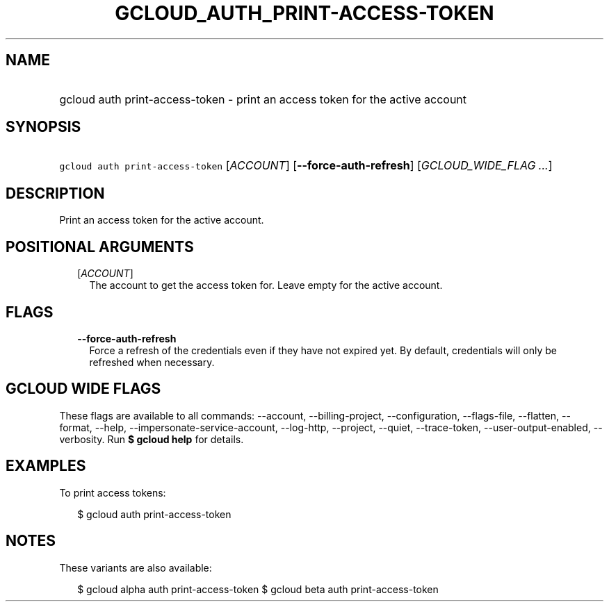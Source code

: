 
.TH "GCLOUD_AUTH_PRINT\-ACCESS\-TOKEN" 1



.SH "NAME"
.HP
gcloud auth print\-access\-token \- print an access token for the active account



.SH "SYNOPSIS"
.HP
\f5gcloud auth print\-access\-token\fR [\fIACCOUNT\fR] [\fB\-\-force\-auth\-refresh\fR] [\fIGCLOUD_WIDE_FLAG\ ...\fR]



.SH "DESCRIPTION"

Print an access token for the active account.



.SH "POSITIONAL ARGUMENTS"

.RS 2m
.TP 2m
[\fIACCOUNT\fR]
The account to get the access token for. Leave empty for the active account.


.RE
.sp

.SH "FLAGS"

.RS 2m
.TP 2m
\fB\-\-force\-auth\-refresh\fR
Force a refresh of the credentials even if they have not expired yet. By
default, credentials will only be refreshed when necessary.


.RE
.sp

.SH "GCLOUD WIDE FLAGS"

These flags are available to all commands: \-\-account, \-\-billing\-project,
\-\-configuration, \-\-flags\-file, \-\-flatten, \-\-format, \-\-help,
\-\-impersonate\-service\-account, \-\-log\-http, \-\-project, \-\-quiet,
\-\-trace\-token, \-\-user\-output\-enabled, \-\-verbosity. Run \fB$ gcloud
help\fR for details.



.SH "EXAMPLES"

To print access tokens:

.RS 2m
$ gcloud auth print\-access\-token
.RE



.SH "NOTES"

These variants are also available:

.RS 2m
$ gcloud alpha auth print\-access\-token
$ gcloud beta auth print\-access\-token
.RE

